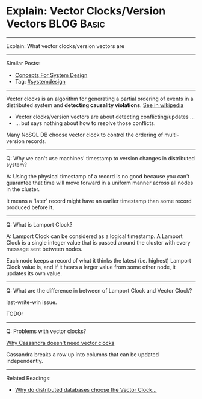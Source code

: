 * Explain: Vector Clocks/Version Vectors                         :BLOG:Basic:
#+STARTUP: showeverything
#+OPTIONS: toc:nil \n:t ^:nil creator:nil d:nil
:PROPERTIES:
:type: systemdesign, designservice
:END:
---------------------------------------------------------------------
Explain: What vector clocks/version vectors are
---------------------------------------------------------------------
Similar Posts:
- [[https://brain.dennyzhang.com/design-concept][Concepts For System Design]]
- Tag: [[https://brain.dennyzhang.com/tag/systemdesign][#systemdesign]]
---------------------------------------------------------------------
Vector clocks is an algorithm for generating a partial ordering of events in a distributed system and *detecting causality violations*. [[url-external:https://en.wikipedia.org/wiki/Vector_clock][See in wikipedia]]

[[image-blog:Explain: Vector Clocks/Version Vectors][https://raw.githubusercontent.com/DennyZhang/images/master/design/vector-clock.png]]

- Vector clocks/version vectors are about detecting conflicting/updates ...
- ... but says nothing about how to resolve those conflicts.

Many NoSQL DB choose vector clock to control the ordering of multi-version records.
---------------------------------------------------------------------
Q: Why we can't use machines' timestamp to version changes in distributed system?

A: Using the physical timestamp of a record is no good because you can't guarantee that time will move forward in a uniform manner across all nodes in the cluster.

It means a 'later' record might have an earlier timestamp than some record produced before it.
---------------------------------------------------------------------
Q: What is Lamport Clock?

A: Lamport Clock can be considered as a logical timestamp. A Lamport Clock is a single integer value that is passed around the cluster with every message sent between nodes. 

Each node keeps a record of what it thinks the latest (i.e. highest) Lamport Clock value is, and if it hears a larger value from some other node, it updates its own value.

[[image-blog:Explain: Vector Clocks/Version Vectors][https://raw.githubusercontent.com/DennyZhang/images/master/design/lamport-sample.jpg]]
---------------------------------------------------------------------
Q: What are the difference in between of Lamport Clock and Vector Clock?

last-write-win issue.

TODO:
---------------------------------------------------------------------
Q: Problems with vector clocks?

[[url-external:https://www.datastax.com/dev/blog/why-cassandra-doesnt-need-vector-clocks][Why Cassandra doesn't need vector clocks]]

Cassandra breaks a row up into columns that can be updated independently.
---------------------------------------------------------------------

Related Readings:
- [[url-external:https://goo.gl/Nx77nZ][Why do distributed databases choose the Vector Clock...]]
** misc                                                            :noexport:
https://www.cnblogs.com/bangerlee/p/5448766.html

通过Lamport timestamps可以建立事件的全序关系，通过Vector clock可以比较任意两个事件的顺序关系并且能表示无因果关系的事件，将Vector clock的方法用于发现数据版本冲突，于是有了Version vector。

https://www.cnblogs.com/foxmailed/archive/2012/01/11/2319854.html
https://www.zhihu.com/question/19994133

